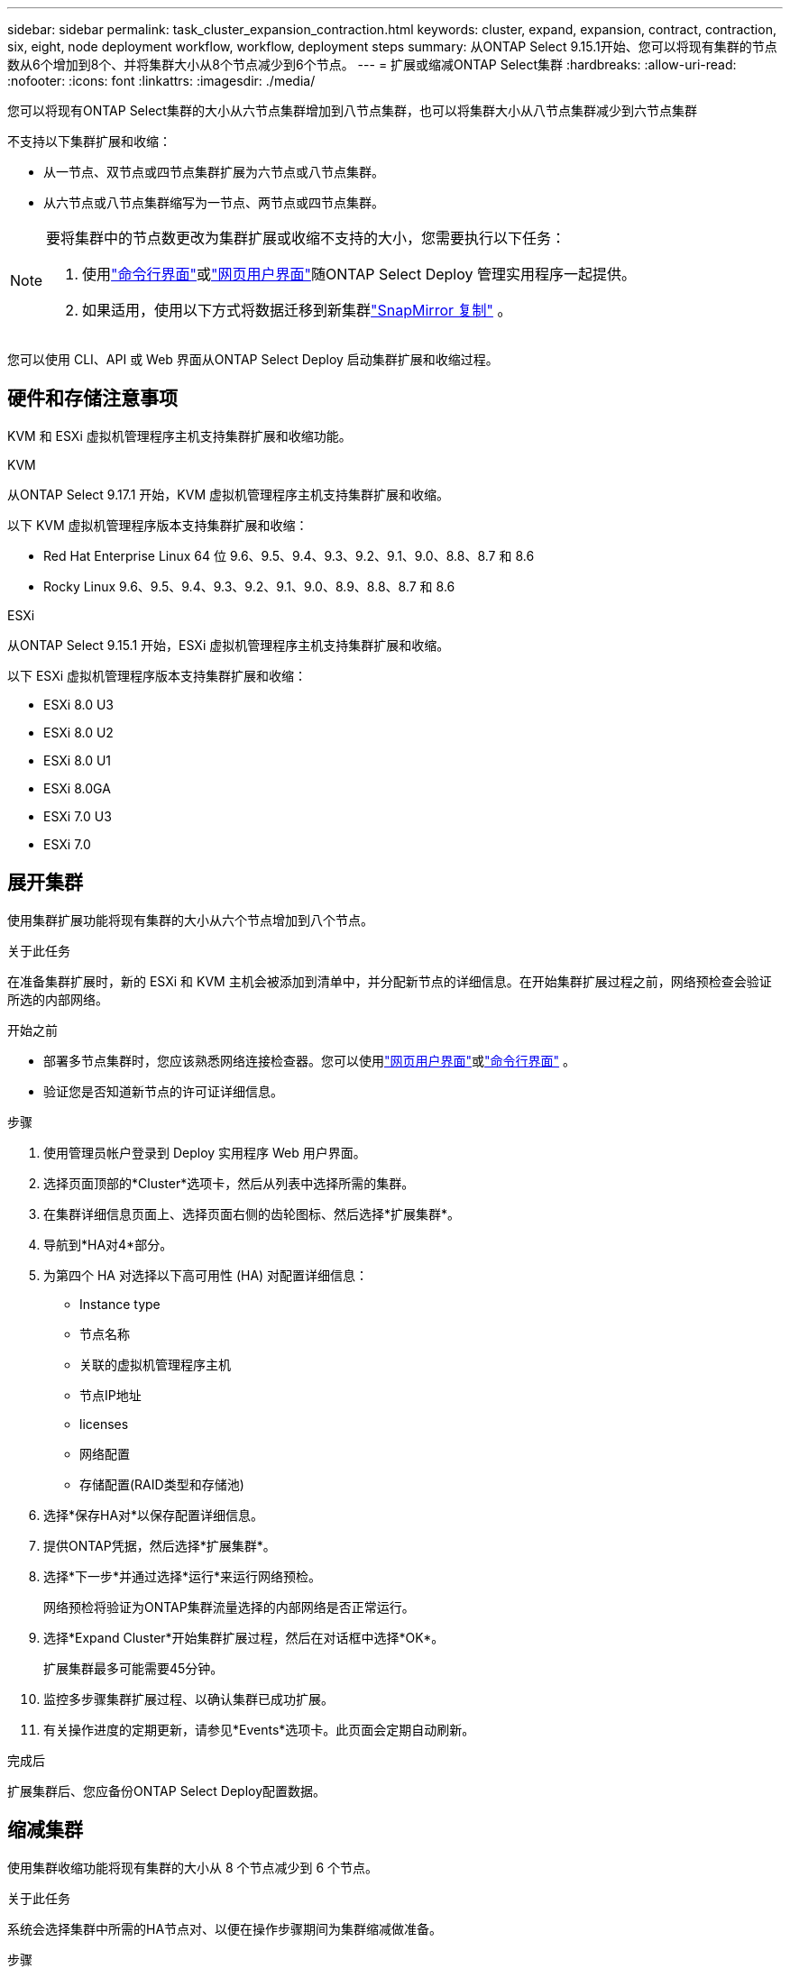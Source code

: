 ---
sidebar: sidebar 
permalink: task_cluster_expansion_contraction.html 
keywords: cluster, expand, expansion, contract, contraction, six, eight, node deployment workflow, workflow, deployment steps 
summary: 从ONTAP Select 9.15.1开始、您可以将现有集群的节点数从6个增加到8个、并将集群大小从8个节点减少到6个节点。 
---
= 扩展或缩减ONTAP Select集群
:hardbreaks:
:allow-uri-read: 
:nofooter: 
:icons: font
:linkattrs: 
:imagesdir: ./media/


[role="lead"]
您可以将现有ONTAP Select集群的大小从六节点集群增加到八节点集群，也可以将集群大小从八节点集群减少到六节点集群

不支持以下集群扩展和收缩：

* 从一节点、双节点或四节点集群扩展为六节点或八节点集群。
* 从六节点或八节点集群缩写为一节点、两节点或四节点集群。


[NOTE]
====
要将集群中的节点数更改为集群扩展或收缩不支持的大小，您需要执行以下任务：

. 使用link:task_cli_deploy_cluster.html["命令行界面"]或link:task_deploy_cluster.html["网页用户界面"]随ONTAP Select Deploy 管理实用程序一起提供。
. 如果适用，使用以下方式将数据迁移到新集群link:https://docs.netapp.com/us-en/ontap/data-protection/snapmirror-disaster-recovery-concept.html["SnapMirror 复制"^] 。


====
您可以使用 CLI、API 或 Web 界面从ONTAP Select Deploy 启动集群扩展和收缩过程。



== 硬件和存储注意事项

KVM 和 ESXi 虚拟机管理程序主机支持集群扩展和收缩功能。

[role="tabbed-block"]
====
.KVM
--
从ONTAP Select 9.17.1 开始，KVM 虚拟机管理程序主机支持集群扩展和收缩。

以下 KVM 虚拟机管理程序版本支持集群扩展和收缩：

* Red Hat Enterprise Linux 64 位 9.6、9.5、9.4、9.3、9.2、9.1、9.0、8.8、8.7 和 8.6
* Rocky Linux 9.6、9.5、9.4、9.3、9.2、9.1、9.0、8.9、8.8、8.7 和 8.6


--
.ESXi
--
从ONTAP Select 9.15.1 开始，ESXi 虚拟机管理程序主机支持集群扩展和收缩。

以下 ESXi 虚拟机管理程序版本支持集群扩展和收缩：

* ESXi 8.0 U3
* ESXi 8.0 U2
* ESXi 8.0 U1
* ESXi 8.0GA
* ESXi 7.0 U3
* ESXi 7.0


--
====


== 展开集群

使用集群扩展功能将现有集群的大小从六个节点增加到八个节点。

.关于此任务
在准备集群扩展时，新的 ESXi 和 KVM 主机会被添加到清单中，并分配新节点的详细信息。在开始集群扩展过程之前，网络预检查会验证所选的内部网络。

.开始之前
* 部署多节点集群时，您应该熟悉网络连接检查器。您可以使用link:task_adm_connectivity.html["网页用户界面"]或link:task_cli_connectivity.html["命令行界面"] 。
* 验证您是否知道新节点的许可证详细信息。


.步骤
. 使用管理员帐户登录到 Deploy 实用程序 Web 用户界面。
. 选择页面顶部的*Cluster*选项卡，然后从列表中选择所需的集群。
. 在集群详细信息页面上、选择页面右侧的齿轮图标、然后选择*扩展集群*。
. 导航到*HA对4*部分。
. 为第四个 HA 对选择以下高可用性 (HA) 对配置详细信息：
+
** Instance type
** 节点名称
** 关联的虚拟机管理程序主机
** 节点IP地址
** licenses
** 网络配置
** 存储配置(RAID类型和存储池)


. 选择*保存HA对*以保存配置详细信息。
. 提供ONTAP凭据，然后选择*扩展集群*。
. 选择*下一步*并通过选择*运行*来运行网络预检。
+
网络预检将验证为ONTAP集群流量选择的内部网络是否正常运行。

. 选择*Expand Cluster*开始集群扩展过程，然后在对话框中选择*OK*。
+
扩展集群最多可能需要45分钟。

. 监控多步骤集群扩展过程、以确认集群已成功扩展。
. 有关操作进度的定期更新，请参见*Events*选项卡。此页面会定期自动刷新。


.完成后
扩展集群后、您应备份ONTAP Select Deploy配置数据。



== 缩减集群

使用集群收缩功能将现有集群的大小从 8 个节点减少到 6 个节点。

.关于此任务
系统会选择集群中所需的HA节点对、以便在操作步骤期间为集群缩减做准备。

.步骤
. 使用管理员帐户登录到 Deploy 实用程序 Web 用户界面。
. 选择页面顶部的*Cluster*选项卡，然后从列表中选择所需的集群。
. 在集群详细信息页面上、选择页面右侧的齿轮图标、然后选择*合同集群*。
. 选择要删除的任何HA对的HA对配置详细信息并提供ONTAP凭据、然后选择*合同集群*。
+
集群可能需要长达30分钟才能签约。

. 监控多步集群缩减过程、以确认集群已成功缩减。
. 有关操作进度的定期更新，请参见*Events*选项卡。此页面会定期自动刷新。

